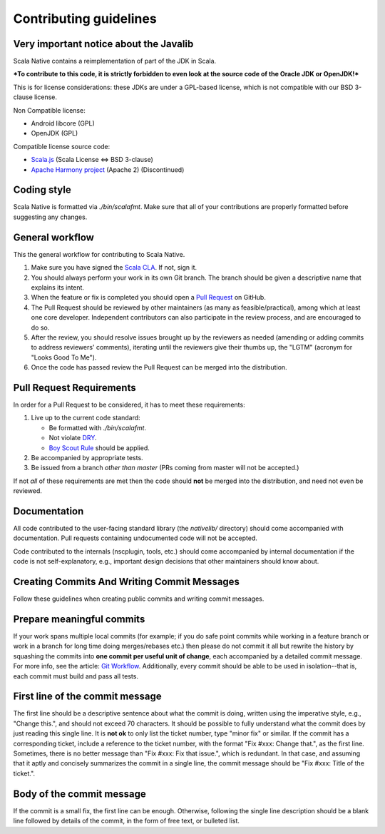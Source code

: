 .. _contributing:

Contributing guidelines
=======================

Very important notice about the Javalib
---------------------------------------

Scala Native contains a reimplementation of part of the JDK in Scala.

***To contribute to this code, it is strictly forbidden to even look at the
source code of the Oracle JDK or OpenJDK!***

This is for license considerations: these JDKs are under a GPL-based license,
which is not compatible with our BSD 3-clause license.

Non Compatible license:

* Android libcore (GPL)
* OpenJDK (GPL)

Compatible license source code:

* `Scala.js`_ (Scala License <=> BSD 3-clause)
* `Apache Harmony project`_ (Apache 2) (Discontinued)

Coding style
------------

Scala Native is formatted via `./bin/scalafmt`. Make sure that all of your
contributions are properly formatted before suggesting any changes.

General workflow
----------------

This the general workflow for contributing to Scala Native.

1.  Make sure you have signed the `Scala CLA`_. If not, sign it.

2.  You should always perform your work in its own Git branch.
    The branch should be given a descriptive name that explains its intent.

3.  When the feature or fix is completed you should open a `Pull Request`_
    on GitHub.

4.  The Pull Request should be reviewed by other maintainers (as many as
    feasible/practical), among which at least one core developer.
    Independent contributors can also participate in the review process,
    and are encouraged to do so.

5.  After the review, you should resolve issues brought up by the reviewers as
    needed (amending or adding commits to address reviewers' comments),
    iterating until the reviewers give their thumbs up, the "LGTM" (acronym for
    "Looks Good To Me").

6.  Once the code has passed review the Pull Request can be merged into
    the distribution.

Pull Request Requirements
-------------------------

In order for a Pull Request to be considered, it has to meet these requirements:

1.  Live up to the current code standard:

    - Be formatted with `./bin/scalafmt`.
    - Not violate `DRY`_.
    - `Boy Scout Rule`_ should be applied.

2.  Be accompanied by appropriate tests.

3.  Be issued from a branch *other than master* (PRs coming from master will not
    be accepted.)

If not *all* of these requirements are met then the code should **not** be
merged into the distribution, and need not even be reviewed.

Documentation
-------------

All code contributed to the user-facing standard library (the `nativelib/`
directory) should come accompanied with documentation.
Pull requests containing undocumented code will not be accepted.

Code contributed to the internals (nscplugin, tools, etc.)
should come accompanied by internal documentation if the code is not
self-explanatory, e.g., important design decisions that other maintainers
should know about.

Creating Commits And Writing Commit Messages
--------------------------------------------

Follow these guidelines when creating public commits and writing commit messages.

Prepare meaningful commits
--------------------------

If your work spans multiple local commits (for example; if you do safe point
commits while working in a feature branch or work in a branch for long time
doing merges/rebases etc.) then please do not commit it all but rewrite the
history by squashing the commits into **one commit per useful unit of
change**, each accompanied by a detailed commit message.
For more info, see the article: `Git Workflow`_.
Additionally, every commit should be able to be used in isolation--that is,
each commit must build and pass all tests.

First line of the commit message
--------------------------------

The first line should be a descriptive sentence about what the commit is
doing, written using the imperative style, e.g., "Change this.", and should
not exceed 70 characters.
It should be possible to fully understand what the commit does by just
reading this single line.
It is **not ok** to only list the ticket number, type "minor fix" or similar.
If the commit has a corresponding ticket, include a reference to the ticket
number, with the format "Fix #xxx: Change that.", as the first line.
Sometimes, there is no better message than "Fix #xxx: Fix that issue.",
which is redundant.
In that case, and assuming that it aptly and concisely summarizes the commit
in a single line, the commit message should be "Fix #xxx: Title of the ticket.".

Body of the commit message
--------------------------

If the commit is a small fix, the first line can be enough.
Otherwise, following the single line description should be a blank line
followed by details of the commit, in the form of free text, or bulleted list.

.. _Scala.js: https://github.com/scala-js/scala-js/tree/master/javalib/src/main/scala/java
.. _Apache Harmony project: https://github.com/apache/harmony
.. _Scala CLA: http://typesafe.com/contribute/cla/scala
.. _Pull Request: https://help.github.com/articles/using-pull-requests
.. _DRY: http://programmer.97things.oreilly.com/wiki/index.php/Don%27t_Repeat_Yourself
.. _Boy Scout Rule: http://programmer.97things.oreilly.com/wiki/index.php/The_Boy_Scout_Rule
.. _Git Workflow: http://sandofsky.com/blog/git-workflow.html
